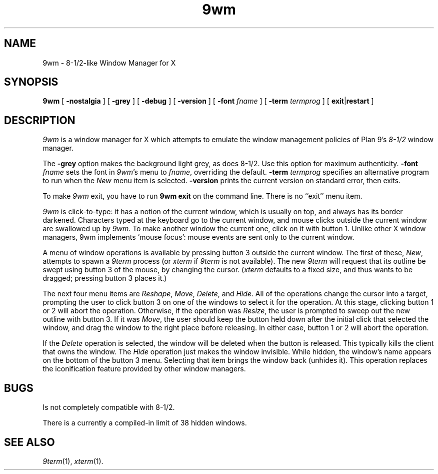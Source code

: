 .if t .ds 85 8\(12
.if n .ds 85 8-1/2
.TH 9wm 1
.SH NAME
9wm \- \*(85-like Window Manager for X
.SH SYNOPSIS
.B 9wm
[
.B \-nostalgia
] [
.B \-grey
] [
.B \-debug
] [
.B \-version
] [
.B \-font
.I fname
] [
.B \-term
.I termprog
] [
.BR exit | restart
]
.SH DESCRIPTION
.I 9wm
is a window manager for X which attempts to emulate the window management
policies of Plan 9's 
.I \*(85
window manager.
.PP
The
.B \-grey
option makes the background light grey, as does \*(85.
Use this option for maximum authenticity.
.B \-font
.I fname
sets the font in
.IR 9wm 's
menu to
.IR fname ,
overriding the default.
.B \-term
.I termprog
specifies an alternative program to run when the
.I New
menu item is selected.
.B \-version
prints the current version on standard error, then exits.
.PP
To make 
.I 9wm
exit, you have to run
.B "9wm exit"
on the command line.  There is no ``exit'' menu item.
.PP
.I 9wm
is click-to-type: it has a notion of the current window,
which is usually on top, and always has its border darkened.
Characters typed at the keyboard go to the current window,
and mouse clicks outside the current window are swallowed up
by
.IR 9wm .
To make another window the current one, click on it with button 1.
Unlike other X window managers, 9wm implements `mouse focus': mouse events
are sent only to the current window.
.PP
A menu of window operations is available by pressing button 3
outside the current window.
The first of these,
.IR New ,
attempts to spawn a
.I 9term
process (or
.I xterm
if
.I 9term
is not available).
The new
.I 9term
will request that its outline be swept using button 3
of the mouse, by changing the cursor.
.RI ( xterm
defaults to a fixed size, and thus wants to be dragged; pressing
button 3 places it.)
.PP
The next four menu items are
.IR Reshape ,
.IR Move ,
.IR Delete ,
and
.IR Hide .
All of the operations change the cursor into a target, prompting the user
to click button 3 on one of the windows to select it for the operation.
At this stage, clicking button 1 or 2 will abort the operation.
Otherwise, if the operation was
.IR Resize ,
the user is prompted to sweep out the new outline with button 3.
If it was
.IR Move ,
the user should keep the button held down after the initial click that selected
the window, and drag the window to the right place before releasing.
In either case, button 1 or 2 will abort the operation.
.PP
If the
.I Delete
operation is selected, the window will be deleted when the button is released.
This typically kills the client that owns the window.
The
.I Hide
operation just makes the window invisible.  While hidden, the window's
name appears on the bottom of the button 3 menu.  Selecting that item
brings the window back (unhides it).
This operation replaces the iconification feature provided by other
window managers.
.SH BUGS
Is not completely compatible with \*(85.
.PP
There is a currently a compiled-in limit of 38 hidden windows.
.SH "SEE ALSO"
.IR 9term (1),
.IR xterm (1).
